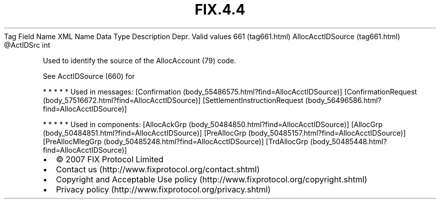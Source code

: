 .TH FIX.4.4 "" "" "Tag #661"
Tag
Field Name
XML Name
Data Type
Description
Depr.
Valid values
661 (tag661.html)
AllocAcctIDSource (tag661.html)
\@ActIDSrc
int
.PP
Used to identify the source of the AllocAccount (79) code.
.PP
See AcctIDSource (660) for
.PP
   *   *   *   *   *
Used in messages:
[Confirmation (body_55486575.html?find=AllocAcctIDSource)]
[ConfirmationRequest (body_57516672.html?find=AllocAcctIDSource)]
[SettlementInstructionRequest (body_56496586.html?find=AllocAcctIDSource)]
.PP
   *   *   *   *   *
Used in components:
[AllocAckGrp (body_50484850.html?find=AllocAcctIDSource)]
[AllocGrp (body_50484851.html?find=AllocAcctIDSource)]
[PreAllocGrp (body_50485157.html?find=AllocAcctIDSource)]
[PreAllocMlegGrp (body_50485248.html?find=AllocAcctIDSource)]
[TrdAllocGrp (body_50485448.html?find=AllocAcctIDSource)]

.PD 0
.P
.PD

.PP
.PP
.IP \[bu] 2
© 2007 FIX Protocol Limited
.IP \[bu] 2
Contact us (http://www.fixprotocol.org/contact.shtml)
.IP \[bu] 2
Copyright and Acceptable Use policy (http://www.fixprotocol.org/copyright.shtml)
.IP \[bu] 2
Privacy policy (http://www.fixprotocol.org/privacy.shtml)
